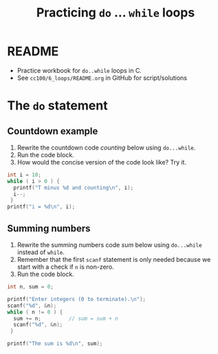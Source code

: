 #+TITLE:Practicing ~do~ ... ~while~ loops
#+STARTUP: overview hideblocks
#+PROPERTY: header-args:C :main yes :includes <stdio.h> :exports both :results output :comments both
* README

  * Practice workbook for ~do..while~ loops in C.
  * See ~cc100/6_loops/README.org~ in GitHub for script/solutions

* The ~do~ statement
** Countdown example

   1) Rewrite the countdown code [[counting]] below using ~do...while~.
   2) Run the code block.
   3) How would the concise version of the code look like? Try it.

   #+name: counting
   #+begin_src C
     int i = 10;
     while ( i > 0 ) {
       printf("T minus %d and counting\n", i);
       i--;
      }
     printf("i = %d\n", i);
   #+end_src

** Summing numbers

   1) Rewrite the summing numbers code [[sum]] below using ~do...while~
      instead of ~while~.
   2) Remember that the first ~scanf~ statement is only needed because
      we start with a check if ~n~ is non-zero.
   3) Run the code block.

   #+name: sum
   #+begin_src C :cmdline < data/sum_input :tangle src/sum.c
        int n, sum = 0;

        printf("Enter integers (0 to terminate).\n");
        scanf("%d", &n);
        while ( n != 0 ) {
          sum += n;         // sum = sum + n
          scanf("%d", &n);
         }

        printf("The sum is %d\n", sum);
   #+end_src
